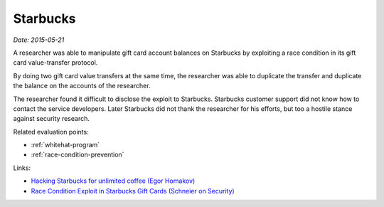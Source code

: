 
.. This is a generated file from data/. DO NOT EDIT.

.. _starbucks:

Starbucks
==============================================================

*Date: 2015-05-21*






A researcher was able to manipulate gift card account balances on Starbucks by exploiting a race condition in its gift card value-transfer protocol.

By doing two gift card value transfers at the same time, the researcher was able to duplicate the transfer and duplicate the balance on the accounts of the researcher.

The researcher found it difficult to disclose the exploit to Starbucks. Starbucks customer support did not know how to contact the service developers. Later Starbucks did not thank the researcher for his efforts, but too a hostile stance against security research.



Related evaluation points:

- :ref:`whitehat-program`

- :ref:`race-condition-prevention`





Links:

- `Hacking Starbucks for unlimited coffee (Egor Homakov) <http://sakurity.com/blog/2015/05/21/starbucks.html>`_

- `Race Condition Exploit in Starbucks Gift Cards (Schneier on Security) <https://www.schneier.com/blog/archives/2015/05/race_condition_.html>`_

